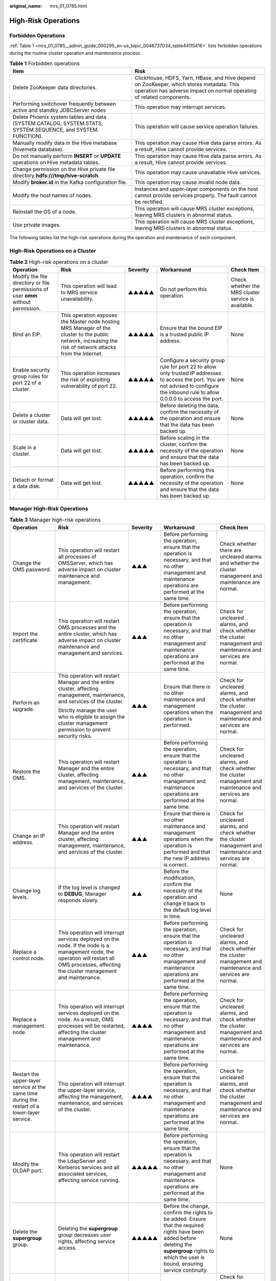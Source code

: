 :original_name: mrs_01_0785.html

.. _mrs_01_0785:

High-Risk Operations
====================

Forbidden Operations
--------------------

:ref:`Table 1 <mrs_01_0785__admin_guide_000295_en-us_topic_0046737034_table44115416>` lists forbidden operations during the routine cluster operation and maintenance process.

.. _mrs_01_0785__admin_guide_000295_en-us_topic_0046737034_table44115416:

.. table:: **Table 1** Forbidden operations

   +--------------------------------------------------------------------------------------------------------------+------------------------------------------------------------------------------------------------------------------------------------------------------------------+
   | Item                                                                                                         | Risk                                                                                                                                                             |
   +==============================================================================================================+==================================================================================================================================================================+
   | Delete ZooKeeper data directories.                                                                           | ClickHouse, HDFS, Yarn, HBase, and Hive depend on ZooKeeper, which stores metadata. This operation has adverse impact on normal operating of related components. |
   +--------------------------------------------------------------------------------------------------------------+------------------------------------------------------------------------------------------------------------------------------------------------------------------+
   | Performing switchover frequently between active and standby JDBCServer nodes                                 | This operation may interrupt services.                                                                                                                           |
   +--------------------------------------------------------------------------------------------------------------+------------------------------------------------------------------------------------------------------------------------------------------------------------------+
   | Delete Phoenix system tables and data (SYSTEM.CATALOG, SYSTEM.STATS, SYSTEM.SEQUENCE, and SYSTEM. FUNCTION). | This operation will cause service operation failures.                                                                                                            |
   +--------------------------------------------------------------------------------------------------------------+------------------------------------------------------------------------------------------------------------------------------------------------------------------+
   | Manually modify data in the Hive metabase (hivemeta database).                                               | This operation may cause Hive data parse errors. As a result, Hive cannot provide services.                                                                      |
   +--------------------------------------------------------------------------------------------------------------+------------------------------------------------------------------------------------------------------------------------------------------------------------------+
   | Do not manually perform **INSERT** or **UPDATE** operations on Hive metadata tables.                         | This operation may cause Hive data parse errors. As a result, Hive cannot provide services.                                                                      |
   +--------------------------------------------------------------------------------------------------------------+------------------------------------------------------------------------------------------------------------------------------------------------------------------+
   | Change permission on the Hive private file directory **hdfs:///tmp/hive-scratch**.                           | This operation may cause unavailable Hive services.                                                                                                              |
   +--------------------------------------------------------------------------------------------------------------+------------------------------------------------------------------------------------------------------------------------------------------------------------------+
   | Modify **broker.id** in the Kafka configuration file.                                                        | This operation may cause invalid node data.                                                                                                                      |
   +--------------------------------------------------------------------------------------------------------------+------------------------------------------------------------------------------------------------------------------------------------------------------------------+
   | Modify the host names of nodes.                                                                              | Instances and upper-layer components on the host cannot provide services properly. The fault cannot be rectified.                                                |
   +--------------------------------------------------------------------------------------------------------------+------------------------------------------------------------------------------------------------------------------------------------------------------------------+
   | Reinstall the OS of a node.                                                                                  | This operation will cause MRS cluster exceptions, leaving MRS clusters in abnormal status.                                                                       |
   +--------------------------------------------------------------------------------------------------------------+------------------------------------------------------------------------------------------------------------------------------------------------------------------+
   | Use private images.                                                                                          | This operation will cause MRS cluster exceptions, leaving MRS clusters in abnormal status.                                                                       |
   +--------------------------------------------------------------------------------------------------------------+------------------------------------------------------------------------------------------------------------------------------------------------------------------+

The following tables list the high-risk operations during the operation and maintenance of each component.

High-Risk Operations on a Cluster
---------------------------------

.. table:: **Table 2** High-risk operations on a cluster

   +-----------------------------------------------------------------------------------+------------------------------------------------------------------------------------------------------------------------------------------------------------+----------+-------------------------------------------------------------------------------------------------------------------------------------------------------------------------------------------+-----------------------------------------------------+
   | Operation                                                                         | Risk                                                                                                                                                       | Severity | Workaround                                                                                                                                                                                | Check Item                                          |
   +===================================================================================+============================================================================================================================================================+==========+===========================================================================================================================================================================================+=====================================================+
   | Modify the file directory or file permissions of user **omm** without permission. | This operation will lead to MRS service unavailability.                                                                                                    | ▲▲▲▲▲    | Do not perform this operation.                                                                                                                                                            | Check whether the MRS cluster service is available. |
   +-----------------------------------------------------------------------------------+------------------------------------------------------------------------------------------------------------------------------------------------------------+----------+-------------------------------------------------------------------------------------------------------------------------------------------------------------------------------------------+-----------------------------------------------------+
   | Bind an EIP.                                                                      | This operation exposes the Master node hosting MRS Manager of the cluster to the public network, increasing the risk of network attacks from the Internet. | ▲▲▲▲▲    | Ensure that the bound EIP is a trusted public IP address.                                                                                                                                 | None                                                |
   +-----------------------------------------------------------------------------------+------------------------------------------------------------------------------------------------------------------------------------------------------------+----------+-------------------------------------------------------------------------------------------------------------------------------------------------------------------------------------------+-----------------------------------------------------+
   | Enable security group rules for port 22 of a cluster.                             | This operation increases the risk of exploiting vulnerability of port 22.                                                                                  | ▲▲▲▲▲    | Configure a security group rule for port 22 to allow only trusted IP addresses to access the port. You are not advised to configure the inbound rule to allow 0.0.0.0 to access the port. | None                                                |
   +-----------------------------------------------------------------------------------+------------------------------------------------------------------------------------------------------------------------------------------------------------+----------+-------------------------------------------------------------------------------------------------------------------------------------------------------------------------------------------+-----------------------------------------------------+
   | Delete a cluster or cluster data.                                                 | Data will get lost.                                                                                                                                        | ▲▲▲▲▲    | Before deleting the data, confirm the necessity of the operation and ensure that the data has been backed up.                                                                             | None                                                |
   +-----------------------------------------------------------------------------------+------------------------------------------------------------------------------------------------------------------------------------------------------------+----------+-------------------------------------------------------------------------------------------------------------------------------------------------------------------------------------------+-----------------------------------------------------+
   | Scale in a cluster.                                                               | Data will get lost.                                                                                                                                        | ▲▲▲▲▲    | Before scaling in the cluster, confirm the necessity of the operation and ensure that the data has been backed up.                                                                        | None                                                |
   +-----------------------------------------------------------------------------------+------------------------------------------------------------------------------------------------------------------------------------------------------------+----------+-------------------------------------------------------------------------------------------------------------------------------------------------------------------------------------------+-----------------------------------------------------+
   | Detach or format a data disk.                                                     | Data will get lost.                                                                                                                                        | ▲▲▲▲▲    | Before performing this operation, confirm the necessity of the operation and ensure that the data has been backed up.                                                                     | None                                                |
   +-----------------------------------------------------------------------------------+------------------------------------------------------------------------------------------------------------------------------------------------------------+----------+-------------------------------------------------------------------------------------------------------------------------------------------------------------------------------------------+-----------------------------------------------------+

Manager High-Risk Operations
----------------------------

.. table:: **Table 3** Manager high-risk operations

   +-----------------------------------------------------------------------------------------------+---------------------------------------------------------------------------------------------------------------------------------------------------------------------------------------------------------------------------------------------------------------------------------------------------+-------------+-------------------------------------------------------------------------------------------------------------------------------------------------------------------------------------------------------+---------------------------------------------------------------------------------------------------------------+
   | Operation                                                                                     | Risk                                                                                                                                                                                                                                                                                              | Severity    | Workaround                                                                                                                                                                                            | Check Item                                                                                                    |
   +===============================================================================================+===================================================================================================================================================================================================================================================================================================+=============+=======================================================================================================================================================================================================+===============================================================================================================+
   | Change the OMS password.                                                                      | This operation will restart all processes of OMSServer, which has adverse impact on cluster maintenance and management.                                                                                                                                                                           | ▲▲▲         | Before performing the operation, ensure that the operation is necessary, and that no other management and maintenance operations are performed at the same time.                                      | Check whether there are uncleared alarms and whether the cluster management and maintenance are normal.       |
   +-----------------------------------------------------------------------------------------------+---------------------------------------------------------------------------------------------------------------------------------------------------------------------------------------------------------------------------------------------------------------------------------------------------+-------------+-------------------------------------------------------------------------------------------------------------------------------------------------------------------------------------------------------+---------------------------------------------------------------------------------------------------------------+
   | Import the certificate.                                                                       | This operation will restart OMS processes and the entire cluster, which has adverse impact on cluster maintenance and management and services.                                                                                                                                                    | ▲▲▲         | Before performing the operation, ensure that the operation is necessary, and that no other management and maintenance operations are performed at the same time.                                      | Check for uncleared alarms, and check whether the cluster management and maintenance and services are normal. |
   +-----------------------------------------------------------------------------------------------+---------------------------------------------------------------------------------------------------------------------------------------------------------------------------------------------------------------------------------------------------------------------------------------------------+-------------+-------------------------------------------------------------------------------------------------------------------------------------------------------------------------------------------------------+---------------------------------------------------------------------------------------------------------------+
   | Perform an upgrade.                                                                           | This operation will restart Manager and the entire cluster, affecting management, maintenance, and services of the cluster.                                                                                                                                                                       | ▲▲▲         | Ensure that there is no other maintenance and management operations when the operation is performed.                                                                                                  | Check for uncleared alarms, and check whether the cluster management and maintenance and services are normal. |
   |                                                                                               |                                                                                                                                                                                                                                                                                                   |             |                                                                                                                                                                                                       |                                                                                                               |
   |                                                                                               | Strictly manage the user who is eligible to assign the cluster management permission to prevent security risks.                                                                                                                                                                                   |             |                                                                                                                                                                                                       |                                                                                                               |
   +-----------------------------------------------------------------------------------------------+---------------------------------------------------------------------------------------------------------------------------------------------------------------------------------------------------------------------------------------------------------------------------------------------------+-------------+-------------------------------------------------------------------------------------------------------------------------------------------------------------------------------------------------------+---------------------------------------------------------------------------------------------------------------+
   | Restore the OMS.                                                                              | This operation will restart Manager and the entire cluster, affecting management, maintenance, and services of the cluster.                                                                                                                                                                       | ▲▲▲         | Before performing the operation, ensure that the operation is necessary, and that no other management and maintenance operations are performed at the same time.                                      | Check for uncleared alarms, and check whether the cluster management and maintenance and services are normal. |
   +-----------------------------------------------------------------------------------------------+---------------------------------------------------------------------------------------------------------------------------------------------------------------------------------------------------------------------------------------------------------------------------------------------------+-------------+-------------------------------------------------------------------------------------------------------------------------------------------------------------------------------------------------------+---------------------------------------------------------------------------------------------------------------+
   | Change an IP address.                                                                         | This operation will restart Manager and the entire cluster, affecting management, maintenance, and services of the cluster.                                                                                                                                                                       | ▲▲▲         | Ensure that there is no other maintenance and management operations when the operation is performed and that the new IP address is correct.                                                           | Check for uncleared alarms, and check whether the cluster management and maintenance and services are normal. |
   +-----------------------------------------------------------------------------------------------+---------------------------------------------------------------------------------------------------------------------------------------------------------------------------------------------------------------------------------------------------------------------------------------------------+-------------+-------------------------------------------------------------------------------------------------------------------------------------------------------------------------------------------------------+---------------------------------------------------------------------------------------------------------------+
   | Change log levels.                                                                            | If the log level is changed to **DEBUG**, Manager responds slowly.                                                                                                                                                                                                                                | ▲▲          | Before the modification, confirm the necessity of the operation and change it back to the default log level in time.                                                                                  | None                                                                                                          |
   +-----------------------------------------------------------------------------------------------+---------------------------------------------------------------------------------------------------------------------------------------------------------------------------------------------------------------------------------------------------------------------------------------------------+-------------+-------------------------------------------------------------------------------------------------------------------------------------------------------------------------------------------------------+---------------------------------------------------------------------------------------------------------------+
   | Replace a control node.                                                                       | This operation will interrupt services deployed on the node. If the node is a management node, the operation will restart all OMS processes, affecting the cluster management and maintenance.                                                                                                    | ▲▲▲         | Before performing the operation, ensure that the operation is necessary, and that no other management and maintenance operations are performed at the same time.                                      | Check for uncleared alarms, and check whether the cluster management and maintenance and services are normal. |
   +-----------------------------------------------------------------------------------------------+---------------------------------------------------------------------------------------------------------------------------------------------------------------------------------------------------------------------------------------------------------------------------------------------------+-------------+-------------------------------------------------------------------------------------------------------------------------------------------------------------------------------------------------------+---------------------------------------------------------------------------------------------------------------+
   | Replace a management node.                                                                    | This operation will interrupt services deployed on the node. As a result, OMS processes will be restarted, affecting the cluster management and maintenance.                                                                                                                                      | ▲▲▲▲        | Before performing the operation, ensure that the operation is necessary, and that no other management and maintenance operations are performed at the same time.                                      | Check for uncleared alarms, and check whether the cluster management and maintenance and services are normal. |
   +-----------------------------------------------------------------------------------------------+---------------------------------------------------------------------------------------------------------------------------------------------------------------------------------------------------------------------------------------------------------------------------------------------------+-------------+-------------------------------------------------------------------------------------------------------------------------------------------------------------------------------------------------------+---------------------------------------------------------------------------------------------------------------+
   | Restart the upper-layer service at the same time during the restart of a lower-layer service. | This operation will interrupt the upper-layer service, affecting the management, maintenance, and services of the cluster.                                                                                                                                                                        | ▲▲▲▲        | Before performing the operation, ensure that the operation is necessary, and that no other management and maintenance operations are performed at the same time.                                      | Check for uncleared alarms, and check whether the cluster management and maintenance and services are normal. |
   +-----------------------------------------------------------------------------------------------+---------------------------------------------------------------------------------------------------------------------------------------------------------------------------------------------------------------------------------------------------------------------------------------------------+-------------+-------------------------------------------------------------------------------------------------------------------------------------------------------------------------------------------------------+---------------------------------------------------------------------------------------------------------------+
   | Modify the OLDAP port.                                                                        | This operation will restart the LdapServer and Kerberos services and all associated services, affecting service running.                                                                                                                                                                          | ▲▲▲▲▲       | Before performing the operation, ensure that the operation is necessary, and that no other management and maintenance operations are performed at the same time.                                      | None                                                                                                          |
   +-----------------------------------------------------------------------------------------------+---------------------------------------------------------------------------------------------------------------------------------------------------------------------------------------------------------------------------------------------------------------------------------------------------+-------------+-------------------------------------------------------------------------------------------------------------------------------------------------------------------------------------------------------+---------------------------------------------------------------------------------------------------------------+
   | Delete the **supergroup** group.                                                              | Deleting the **supergroup** group decreases user rights, affecting service access.                                                                                                                                                                                                                | ▲▲▲▲▲       | Before the change, confirm the rights to be added. Ensure that the required rights have been added before deleting the **supergroup** rights to which the user is bound, ensuring service continuity. | None                                                                                                          |
   +-----------------------------------------------------------------------------------------------+---------------------------------------------------------------------------------------------------------------------------------------------------------------------------------------------------------------------------------------------------------------------------------------------------+-------------+-------------------------------------------------------------------------------------------------------------------------------------------------------------------------------------------------------+---------------------------------------------------------------------------------------------------------------+
   | Restart a service.                                                                            | Services will be interrupted during the restart. If you select and restart the upper-layer service, the upper-layer services that depend on the service will be interrupted.                                                                                                                      | ▲▲▲         | Confirm the necessity of restarting the system before the operation.                                                                                                                                  | Check for uncleared alarms, and check whether the cluster management and maintenance and services are normal. |
   +-----------------------------------------------------------------------------------------------+---------------------------------------------------------------------------------------------------------------------------------------------------------------------------------------------------------------------------------------------------------------------------------------------------+-------------+-------------------------------------------------------------------------------------------------------------------------------------------------------------------------------------------------------+---------------------------------------------------------------------------------------------------------------+
   | Change the default SSH port No.                                                               | After the default port (22) is changed, functions such as cluster creation, service/instance adding, host adding, and host reinstallation cannot be used, and results of cluster health check items for node mutual trust, **omm**/**ommdba** user password expiration, and others are incorrect. | ▲▲▲         | Before performing this operation, restore the SSH port to the default value.                                                                                                                          | None                                                                                                          |
   +-----------------------------------------------------------------------------------------------+---------------------------------------------------------------------------------------------------------------------------------------------------------------------------------------------------------------------------------------------------------------------------------------------------+-------------+-------------------------------------------------------------------------------------------------------------------------------------------------------------------------------------------------------+---------------------------------------------------------------------------------------------------------------+

ClickHouse High-Risk Operations
-------------------------------

.. table:: **Table 4** ClickHouse high-risk operations

   +-----------------------------------------------------------+----------------------------------------------------------------------------------------------------------------------------------------------------------------------------------------------------------------------------------------------------------------------------------------------------------------------------------------------------------------------------------------------------------------------------------------------+----------+---------------------------------------------------------------------------------------------------------------------------------------------------------+----------------------------------------------------------------------------------------------------------------------------------------------------+
   | Operation                                                 | Risk                                                                                                                                                                                                                                                                                                                                                                                                                                         | Severity | Workaround                                                                                                                                              | Check Item                                                                                                                                         |
   +===========================================================+==============================================================================================================================================================================================================================================================================================================================================================================================================================================+==========+=========================================================================================================================================================+====================================================================================================================================================+
   | Delete data directories.                                  | This operation may cause service information loss.                                                                                                                                                                                                                                                                                                                                                                                           | ▲▲▲      | Do not delete data directories manually.                                                                                                                | Check whether data directories are normal.                                                                                                         |
   +-----------------------------------------------------------+----------------------------------------------------------------------------------------------------------------------------------------------------------------------------------------------------------------------------------------------------------------------------------------------------------------------------------------------------------------------------------------------------------------------------------------------+----------+---------------------------------------------------------------------------------------------------------------------------------------------------------+----------------------------------------------------------------------------------------------------------------------------------------------------+
   | Remove ClickHouseServer instances.                        | The ClickHouseServer instance nodes in the same shard must be removed in at the same time. Otherwise, the topology information of the logical cluster is incorrect. Before performing this operation, check the database and data table information of each node in the logical cluster and perform scale-in pre-analysis to ensure that data is successfully migrated during the scale-in process to prevent data loss                      | ▲▲▲▲▲    | Before scale-in, collect information in advance to learn the status of the ClickHouse logical cluster and instance nodes.                               | Check the ClickHouse logical cluster topology information, database and data table information in each ClickHouseServer instance, and data volume. |
   +-----------------------------------------------------------+----------------------------------------------------------------------------------------------------------------------------------------------------------------------------------------------------------------------------------------------------------------------------------------------------------------------------------------------------------------------------------------------------------------------------------------------+----------+---------------------------------------------------------------------------------------------------------------------------------------------------------+----------------------------------------------------------------------------------------------------------------------------------------------------+
   | Add ClickHouseServer instances.                           | When performing this operation, you must check whether a database or data table with the same name as that on the old node needs to be created on the new node. Otherwise, subsequent data migration, data balancing, scale-in, and decommissioning will fail.                                                                                                                                                                               | ▲▲▲▲▲    | Before scale-out, confirm the function and purpose of new ClickHouseServer instances and determine whether to create related databases and data tables. | Check the ClickHouse logical cluster topology information, database and data table information in each ClickHouseServer instance, and data volume. |
   +-----------------------------------------------------------+----------------------------------------------------------------------------------------------------------------------------------------------------------------------------------------------------------------------------------------------------------------------------------------------------------------------------------------------------------------------------------------------------------------------------------------------+----------+---------------------------------------------------------------------------------------------------------------------------------------------------------+----------------------------------------------------------------------------------------------------------------------------------------------------+
   | Decommission ClickHouseServer instances.                  | The ClickHouseServer instance nodes in the same shard must be decommissioned in at the same time. Otherwise, the topology information of the logical cluster is incorrect. Before performing this operation, check the database and data table information of each node in the logical cluster and perform decommissioning pre-analysis to ensure that data is successfully migrated during the decommissioning process to prevent data loss | ▲▲▲▲▲    | Before decommissioning, collect information in advance to learn the status of the ClickHouse logical cluster and instance nodes.                        | Check the ClickHouse logical cluster topology information, database and data table information in each ClickHouseServer instance, and data volume. |
   +-----------------------------------------------------------+----------------------------------------------------------------------------------------------------------------------------------------------------------------------------------------------------------------------------------------------------------------------------------------------------------------------------------------------------------------------------------------------------------------------------------------------+----------+---------------------------------------------------------------------------------------------------------------------------------------------------------+----------------------------------------------------------------------------------------------------------------------------------------------------+
   | Recommission ClickHouseServer instances.                  | When performing this operation, you must select all nodes in the original shard. Otherwise, the topology information of the logical cluster is incorrect.                                                                                                                                                                                                                                                                                    | ▲▲▲▲▲    | Before recommissioning, you need to confirm the home information about the shards of the node to be recommissioned.                                     | Check the ClickHouse logical cluster topology information.                                                                                         |
   +-----------------------------------------------------------+----------------------------------------------------------------------------------------------------------------------------------------------------------------------------------------------------------------------------------------------------------------------------------------------------------------------------------------------------------------------------------------------------------------------------------------------+----------+---------------------------------------------------------------------------------------------------------------------------------------------------------+----------------------------------------------------------------------------------------------------------------------------------------------------+
   | Modify data directory content (file and folder creation). | This operation may cause the ClickHouse instance of the node faults.                                                                                                                                                                                                                                                                                                                                                                         | ▲▲▲      | Do not create or modify files or folders in the data directories manually.                                                                              | Check whether data directories are normal.                                                                                                         |
   +-----------------------------------------------------------+----------------------------------------------------------------------------------------------------------------------------------------------------------------------------------------------------------------------------------------------------------------------------------------------------------------------------------------------------------------------------------------------------------------------------------------------+----------+---------------------------------------------------------------------------------------------------------------------------------------------------------+----------------------------------------------------------------------------------------------------------------------------------------------------+
   | Start or stop basic components independently.             | This operation has adverse impact on the basic functions of some services. As a result, service failures occur.                                                                                                                                                                                                                                                                                                                              | ▲▲▲      | Do not start or stop ZooKeeper, Kerberos, and LDAP basic components independently. Select related services when performing this operation.              | Check whether the service status is normal.                                                                                                        |
   +-----------------------------------------------------------+----------------------------------------------------------------------------------------------------------------------------------------------------------------------------------------------------------------------------------------------------------------------------------------------------------------------------------------------------------------------------------------------------------------------------------------------+----------+---------------------------------------------------------------------------------------------------------------------------------------------------------+----------------------------------------------------------------------------------------------------------------------------------------------------+
   | Restart or stop services.                                 | This operation may interrupt services.                                                                                                                                                                                                                                                                                                                                                                                                       | ▲▲       | Restart or stop services when necessary.                                                                                                                | Check whether the service is running properly.                                                                                                     |
   +-----------------------------------------------------------+----------------------------------------------------------------------------------------------------------------------------------------------------------------------------------------------------------------------------------------------------------------------------------------------------------------------------------------------------------------------------------------------------------------------------------------------+----------+---------------------------------------------------------------------------------------------------------------------------------------------------------+----------------------------------------------------------------------------------------------------------------------------------------------------+

DBService High-Risk Operations
------------------------------

.. table:: **Table 5** DBService high-risk operations

   +----------------------------------------------+------------------------------------------------------------------------------------------------------------------------------------------------+-------------+------------------------------------------------------------------------------------------------------------------------------------------------------------------+---------------------------------------------------------------------------------------------------------+
   | Operation                                    | Risk                                                                                                                                           | Severity    | Workaround                                                                                                                                                       | Check Item                                                                                              |
   +==============================================+================================================================================================================================================+=============+==================================================================================================================================================================+=========================================================================================================+
   | Change the DBService password.               | The services need to be restarted for the password change to take effect. The services are unavailable during the restart.                     | ▲▲▲▲        | Before performing the operation, ensure that the operation is necessary, and that no other management and maintenance operations are performed at the same time. | Check whether there are uncleared alarms and whether the cluster management and maintenance are normal. |
   +----------------------------------------------+------------------------------------------------------------------------------------------------------------------------------------------------+-------------+------------------------------------------------------------------------------------------------------------------------------------------------------------------+---------------------------------------------------------------------------------------------------------+
   | Restore DBService data.                      | After the data is restored, the data generated after the data backup and before the data restoration is lost.                                  | ▲▲▲▲        | Before performing the operation, ensure that the operation is necessary, and that no other management and maintenance operations are performed at the same time. | Check whether there are uncleared alarms and whether the cluster management and maintenance are normal. |
   |                                              |                                                                                                                                                |             |                                                                                                                                                                  |                                                                                                         |
   |                                              | After the data is restored, the configuration of the components that depend on DBService may expire and these components need to be restarted. |             |                                                                                                                                                                  |                                                                                                         |
   +----------------------------------------------+------------------------------------------------------------------------------------------------------------------------------------------------+-------------+------------------------------------------------------------------------------------------------------------------------------------------------------------------+---------------------------------------------------------------------------------------------------------+
   | Perform active/standby DBService switchover. | During the DBServer switchover, DBService is unavailable.                                                                                      | ▲▲          | Before performing the operation, ensure that the operation is necessary, and that no other management and maintenance operations are performed at the same time. | None                                                                                                    |
   +----------------------------------------------+------------------------------------------------------------------------------------------------------------------------------------------------+-------------+------------------------------------------------------------------------------------------------------------------------------------------------------------------+---------------------------------------------------------------------------------------------------------+
   | Change the DBService floating IP address.    | The DBService needs to be restarted for the change to take effect. The DBService is unavailable during the restart.                            | ▲▲▲▲        | Strictly follow the prompt information when modifying related configuration items. Ensure that new values are valid.                                             | Check whether services can be started properly.                                                         |
   |                                              |                                                                                                                                                |             |                                                                                                                                                                  |                                                                                                         |
   |                                              | If the floating IP address has been used, the configuration will fail, and the DBService will fail to be started.                              |             |                                                                                                                                                                  |                                                                                                         |
   +----------------------------------------------+------------------------------------------------------------------------------------------------------------------------------------------------+-------------+------------------------------------------------------------------------------------------------------------------------------------------------------------------+---------------------------------------------------------------------------------------------------------+

Flink High-Risk Operations
--------------------------

.. table:: **Table 6** Flink high-risk operations

   +--------------------------+----------------------------------------------------------------------------------+----------+----------------------------------------------------------------------------------------------------------------------+------------------------------------------------------+
   | Operation                | Risk                                                                             | Severity | Workaround                                                                                                           | Check Item                                           |
   +==========================+==================================================================================+==========+======================================================================================================================+======================================================+
   | Change log levels.       | If the log level is modified to DEBUG, the task running performance is affected. | ▲▲       | Before the modification, confirm the necessity of the operation and change it back to the default log level in time. | None                                                 |
   +--------------------------+----------------------------------------------------------------------------------+----------+----------------------------------------------------------------------------------------------------------------------+------------------------------------------------------+
   | Modify file permissions. | Tasks may fail.                                                                  | ▲▲▲      | Confirm the necessity of the operation before the modification.                                                      | Check whether related service operations are normal. |
   +--------------------------+----------------------------------------------------------------------------------+----------+----------------------------------------------------------------------------------------------------------------------+------------------------------------------------------+

Flume High-Risk Operations
--------------------------

.. table:: **Table 7** Flume high-risk operations

   +----------------------------------------------------------------------+-----------------------------------------------------------------------------------------+-------------+-------------------------------------------------------------------------------------------------------------------------------------------------------+-------------------------------------------------------------------------------------------+
   | Operation                                                            | Risk                                                                                    | Severity    | Workaround                                                                                                                                            | Check Item                                                                                |
   +======================================================================+=========================================================================================+=============+=======================================================================================================================================================+===========================================================================================+
   | Modify the Flume instance start parameter **GC_OPTS**.               | Services cannot start properly.                                                         | ▲▲          | Strictly follow the prompt information when modifying related configuration items. Ensure that new values are valid.                                  | Check whether services can be started properly.                                           |
   +----------------------------------------------------------------------+-----------------------------------------------------------------------------------------+-------------+-------------------------------------------------------------------------------------------------------------------------------------------------------+-------------------------------------------------------------------------------------------+
   | Change the default value of **dfs.replication** from **3** to **1**. | This operation will have the following impacts:                                         | ▲▲▲▲        | When modifying related configuration items, check the parameter description carefully. Ensure that there are more than two replicas for data storage. | Check whether the default replica number is not 1 and whether the HDFS service is normal. |
   |                                                                      |                                                                                         |             |                                                                                                                                                       |                                                                                           |
   |                                                                      | #. The storage reliability deteriorates. If the disk becomes faulty, data will be lost. |             |                                                                                                                                                       |                                                                                           |
   |                                                                      | #. NameNode fails to be restarted, and the HDFS service is unavailable.                 |             |                                                                                                                                                       |                                                                                           |
   +----------------------------------------------------------------------+-----------------------------------------------------------------------------------------+-------------+-------------------------------------------------------------------------------------------------------------------------------------------------------+-------------------------------------------------------------------------------------------+

HBase High-Risk Operations
--------------------------

.. table:: **Table 8** HBase high-risk operations

   +-------------------------------------------------------------------------------------------------------------------------+--------------------------------------------------------+-------------+---------------------------------------------------------------------------------------------------------------------------------------------------------------------+-------------------------------------------------------+
   | Operation                                                                                                               | Risk                                                   | Severity    | Workaround                                                                                                                                                          | Check Item                                            |
   +=========================================================================================================================+========================================================+=============+=====================================================================================================================================================================+=======================================================+
   | Modify encryption configuration.                                                                                        | Services cannot start properly.                        | ▲▲▲▲        | Strictly follow the prompt information when modifying related configuration items, which are associated. Ensure that new values are valid.                          | Check whether services can be started properly.       |
   |                                                                                                                         |                                                        |             |                                                                                                                                                                     |                                                       |
   | -  hbase.regionserver.wal.encryption                                                                                    |                                                        |             |                                                                                                                                                                     |                                                       |
   | -  hbase.crypto.keyprovider.parameters.uri                                                                              |                                                        |             |                                                                                                                                                                     |                                                       |
   | -  hbase.crypto.keyprovider.parameters.encryptedtext                                                                    |                                                        |             |                                                                                                                                                                     |                                                       |
   +-------------------------------------------------------------------------------------------------------------------------+--------------------------------------------------------+-------------+---------------------------------------------------------------------------------------------------------------------------------------------------------------------+-------------------------------------------------------+
   | Change the value of **hbase.regionserver.wal.encryption** to **false** or switch encryption algorithm from AES to SMS4. | This operation may cause start failures and data loss. | ▲▲▲▲        | When HFile and WAL are encrypted using an encryption algorithm and a table is created, do not close or switch the encryption algorithm randomly.                    | None                                                  |
   |                                                                                                                         |                                                        |             |                                                                                                                                                                     |                                                       |
   |                                                                                                                         |                                                        |             | If an encryption table (ENCRYPTION=>AES/SMS4) is not created, you can only switch the encryption algorithm.                                                         |                                                       |
   +-------------------------------------------------------------------------------------------------------------------------+--------------------------------------------------------+-------------+---------------------------------------------------------------------------------------------------------------------------------------------------------------------+-------------------------------------------------------+
   | Modify HBase instance start parameter **GC_OPTS** and **HBASE_HEAPSIZE**.                                               | Services cannot start properly.                        | ▲▲          | Strictly follow the prompt information when modifying related configuration items. Ensure that new values are valid. GC_OPTS does not conflict with HBASE_HEAPSIZE. | Check whether services can be started properly.       |
   +-------------------------------------------------------------------------------------------------------------------------+--------------------------------------------------------+-------------+---------------------------------------------------------------------------------------------------------------------------------------------------------------------+-------------------------------------------------------+
   | Use **OfflineMetaRepair** tool                                                                                          | Services cannot start properly.                        | ▲▲▲▲        | This tool can be used only when HBase is offline and cannot be used in data migration scenarios.                                                                    | Check whether HBase services can be started properly. |
   +-------------------------------------------------------------------------------------------------------------------------+--------------------------------------------------------+-------------+---------------------------------------------------------------------------------------------------------------------------------------------------------------------+-------------------------------------------------------+

HDFS High-Risk Operations
-------------------------

.. table:: **Table 9** HDFS high-risk operations

   +-----------------------------------------------------------------------------------------------------------------------------------+-----------------------------------------------------------------------------------------------------------------------------------------------------+-------------+----------------------------------------------------------------------------------------------------------------------------------------------------------------------+-------------------------------------------------------------------------------------------------------------------------------------------------+
   | Operation                                                                                                                         | Risk                                                                                                                                                | Severity    | Workaround                                                                                                                                                           | Check Item                                                                                                                                      |
   +===================================================================================================================================+=====================================================================================================================================================+=============+======================================================================================================================================================================+=================================================================================================================================================+
   | Change HDFS NameNode data storage directory **dfs.namenode.name.dir** and data configuration directory **dfs.datanode.data.dir**. | Services cannot start properly.                                                                                                                     | ▲▲▲▲▲       | Strictly follow the prompt information when modifying related configuration items. Ensure that new values are valid.                                                 | Check whether services can be started properly.                                                                                                 |
   +-----------------------------------------------------------------------------------------------------------------------------------+-----------------------------------------------------------------------------------------------------------------------------------------------------+-------------+----------------------------------------------------------------------------------------------------------------------------------------------------------------------+-------------------------------------------------------------------------------------------------------------------------------------------------+
   | Use the **-delete** parameter when you run the **hadoop distcp** command.                                                         | During DistCP copying, files that do not exist in the source cluster but exist in the destination cluster are deleted from the destination cluster. | ▲▲          | When using DistCP, determine whether to retain the redundant files in the destination cluster. Exercise caution when using the **-delete** parameter.                | After DistCP copying is complete, check whether the data in the destination cluster is retained or deleted according to the parameter settings. |
   +-----------------------------------------------------------------------------------------------------------------------------------+-----------------------------------------------------------------------------------------------------------------------------------------------------+-------------+----------------------------------------------------------------------------------------------------------------------------------------------------------------------+-------------------------------------------------------------------------------------------------------------------------------------------------+
   | Modify the HDFS instance start parameter **GC_OPTS**, **HADOOP_HEAPSIZE**, and **GC_PROFILE**.                                    | Services cannot start properly.                                                                                                                     | ▲▲          | Strictly follow the prompt information when modifying related configuration items. Ensure that new values are valid. GC_OPTS does not conflict with HADOOP_HEAPSIZE. | Check whether services can be started properly.                                                                                                 |
   +-----------------------------------------------------------------------------------------------------------------------------------+-----------------------------------------------------------------------------------------------------------------------------------------------------+-------------+----------------------------------------------------------------------------------------------------------------------------------------------------------------------+-------------------------------------------------------------------------------------------------------------------------------------------------+
   | Change the default value of **dfs.replication** from **3** to **1**.                                                              | This operation will have the following impacts:                                                                                                     | ▲▲▲▲        | When modifying related configuration items, check the parameter description carefully. Ensure that there are more than two replicas for data storage.                | Check whether the default replica number is not 1 and whether the HDFS service is normal.                                                       |
   |                                                                                                                                   |                                                                                                                                                     |             |                                                                                                                                                                      |                                                                                                                                                 |
   |                                                                                                                                   | #. The storage reliability deteriorates. If the disk becomes faulty, data will be lost.                                                             |             |                                                                                                                                                                      |                                                                                                                                                 |
   |                                                                                                                                   | #. NameNode fails to be restarted, and the HDFS service is unavailable.                                                                             |             |                                                                                                                                                                      |                                                                                                                                                 |
   +-----------------------------------------------------------------------------------------------------------------------------------+-----------------------------------------------------------------------------------------------------------------------------------------------------+-------------+----------------------------------------------------------------------------------------------------------------------------------------------------------------------+-------------------------------------------------------------------------------------------------------------------------------------------------+
   | Change the remote procedure call (RPC) channel encryption mode (**hadoop.rpc.protection**) of each module in Hadoop.              | This operation causes service faults and service exceptions.                                                                                        | ▲▲▲▲▲       | Strictly follow the prompt information when modifying related configuration items. Ensure that new values are valid.                                                 | Check whether HDFS and other services that depend on HDFS can properly start and provide services.                                              |
   +-----------------------------------------------------------------------------------------------------------------------------------+-----------------------------------------------------------------------------------------------------------------------------------------------------+-------------+----------------------------------------------------------------------------------------------------------------------------------------------------------------------+-------------------------------------------------------------------------------------------------------------------------------------------------+

Hive High-Risk Operations
-------------------------

.. table:: **Table 10** Hive high-risk operations

   +----------------------------------------------------------------------------------------------------------------------------------------+-------------------------------------------------------------------------------------------------------------------------------------+-------------+--------------------------------------------------------------------------------------------------------------------------------+------------------------------------------------------+
   | Operation                                                                                                                              | Risk                                                                                                                                | Severity    | Workaround                                                                                                                     | Check Item                                           |
   +========================================================================================================================================+=====================================================================================================================================+=============+================================================================================================================================+======================================================+
   | Modify the Hive instance start parameter **GC_OPTS**.                                                                                  | This operation may cause Hive instance start failures.                                                                              | ▲▲          | Strictly follow the prompt information when modifying related configuration items. Ensure that new values are valid.           | Check whether services can be started properly.      |
   +----------------------------------------------------------------------------------------------------------------------------------------+-------------------------------------------------------------------------------------------------------------------------------------+-------------+--------------------------------------------------------------------------------------------------------------------------------+------------------------------------------------------+
   | Delete all MetaStore instances.                                                                                                        | This operation may cause Hive metadata loss. As a result, Hive cannot provide services.                                             | ▲▲▲         | Do not perform this operation unless ensure that Hive table information can be discarded.                                      | Check whether services can be started properly.      |
   +----------------------------------------------------------------------------------------------------------------------------------------+-------------------------------------------------------------------------------------------------------------------------------------+-------------+--------------------------------------------------------------------------------------------------------------------------------+------------------------------------------------------+
   | Delete or modify files corresponding to Hive tables over HDFS interfaces or HBase interfaces.                                          | This operation may cause Hive service data loss or tampering.                                                                       | ▲▲          | Do not perform this operation unless ensure that the data can be discarded or that the operation meets service requirements.   | Check whether Hive data is complete.                 |
   +----------------------------------------------------------------------------------------------------------------------------------------+-------------------------------------------------------------------------------------------------------------------------------------+-------------+--------------------------------------------------------------------------------------------------------------------------------+------------------------------------------------------+
   | Delete or modify files corresponding to Hive tables or directory access permission over HDFS interfaces or HBase interfaces.           | This operation may cause related service scenarios to be unavailable.                                                               | ▲▲▲         | Do not perform this operation.                                                                                                 | Check whether related service operations are normal. |
   +----------------------------------------------------------------------------------------------------------------------------------------+-------------------------------------------------------------------------------------------------------------------------------------+-------------+--------------------------------------------------------------------------------------------------------------------------------+------------------------------------------------------+
   | Delete or modify **hdfs:///apps/templeton/hive-3.1.0.tar.gz** over HDFS interfaces.                                                    | WebHCat fails to perform services due to this operation.                                                                            | ▲▲          | Do not perform this operation.                                                                                                 | Check whether related service operations are normal. |
   +----------------------------------------------------------------------------------------------------------------------------------------+-------------------------------------------------------------------------------------------------------------------------------------+-------------+--------------------------------------------------------------------------------------------------------------------------------+------------------------------------------------------+
   | Export table data to overwrite the data at the local. For example, export the data of **t1** to **/opt/dir**.                          | This operation will delete target directories. Incorrect setting may cause software or OS startup failures.                         | ▲▲▲▲▲       | Ensure that the path where the data is written does not contain any files or do not use the key word overwrite in the command. | Check whether files in the target path are lost.     |
   |                                                                                                                                        |                                                                                                                                     |             |                                                                                                                                |                                                      |
   | **insert overwrite local directory '/opt/dir' select \* from t1;**                                                                     |                                                                                                                                     |             |                                                                                                                                |                                                      |
   +----------------------------------------------------------------------------------------------------------------------------------------+-------------------------------------------------------------------------------------------------------------------------------------+-------------+--------------------------------------------------------------------------------------------------------------------------------+------------------------------------------------------+
   | Direct different databases, tables, or partition files to the same path, for example, default warehouse path **/user/hive/warehouse**. | The creation operation may cause disordered data. After a database, table, or partition is deleted, other object data will be lost. | ▲▲▲▲▲       | Do not perform this operation.                                                                                                 | Check whether files in the target path are lost.     |
   +----------------------------------------------------------------------------------------------------------------------------------------+-------------------------------------------------------------------------------------------------------------------------------------+-------------+--------------------------------------------------------------------------------------------------------------------------------+------------------------------------------------------+

Kafka High-Risk Operations
--------------------------

.. table:: **Table 11** Kafka high-risk operations

   +---------------------------------------------------------------------------------------+-----------------------------------------------------------------------------------------------------------------------------------------------------------------------------------+----------+--------------------------------------------------------------------------------------------------------------------------------------------+------------------------------------------------------------------------------------------------+
   | Operation                                                                             | Risk                                                                                                                                                                              | Severity | Workaround                                                                                                                                 | Check Item                                                                                     |
   +=======================================================================================+===================================================================================================================================================================================+==========+============================================================================================================================================+================================================================================================+
   | Delete Topic                                                                          | This operation may delete existing topics and data.                                                                                                                               | ▲▲▲      | Kerberos authentication is used to ensure that authenticated users have operation permissions. Ensure that topic names are correct.        | Check whether topics are processed properly.                                                   |
   +---------------------------------------------------------------------------------------+-----------------------------------------------------------------------------------------------------------------------------------------------------------------------------------+----------+--------------------------------------------------------------------------------------------------------------------------------------------+------------------------------------------------------------------------------------------------+
   | Delete data directories.                                                              | This operation may cause service information loss.                                                                                                                                | ▲▲▲      | Do not delete data directories manually.                                                                                                   | Check whether data directories are normal.                                                     |
   +---------------------------------------------------------------------------------------+-----------------------------------------------------------------------------------------------------------------------------------------------------------------------------------+----------+--------------------------------------------------------------------------------------------------------------------------------------------+------------------------------------------------------------------------------------------------+
   | Modify data directory content (file and folder creation).                             | This operation may cause the Broker instance of the node faults.                                                                                                                  | ▲▲▲      | Do not create or modify files or folders in the data directories manually.                                                                 | Check whether data directories are normal.                                                     |
   +---------------------------------------------------------------------------------------+-----------------------------------------------------------------------------------------------------------------------------------------------------------------------------------+----------+--------------------------------------------------------------------------------------------------------------------------------------------+------------------------------------------------------------------------------------------------+
   | Modify the disk auto-adaptation function using the **disk.adapter.enable** parameter. | This operation adjusts the topic data retention period when the disk usage reaches the threshold. Historical data that does not fall within the storage retention may be deleted. | ▲▲▲      | If the retention period of some topics cannot be adjusted, add this topic to the value of **disk.adapter.topic.blacklist**.                | Observe the data storage period on the Kafka topic monitoring page.                            |
   +---------------------------------------------------------------------------------------+-----------------------------------------------------------------------------------------------------------------------------------------------------------------------------------+----------+--------------------------------------------------------------------------------------------------------------------------------------------+------------------------------------------------------------------------------------------------+
   | Modify data directory **log.dirs** configuration.                                     | Incorrect operation may cause process faults.                                                                                                                                     | ▲▲▲      | Ensure that the added or modified data directories are empty and that the directory permissions are right.                                 | Check whether data directories are normal.                                                     |
   +---------------------------------------------------------------------------------------+-----------------------------------------------------------------------------------------------------------------------------------------------------------------------------------+----------+--------------------------------------------------------------------------------------------------------------------------------------------+------------------------------------------------------------------------------------------------+
   | Reduce the capacity of the Kafka cluster.                                             | This operation may cause quantity reduction of backups of some data duplicates of topic. As a result, some topics cannot be accessed.                                             | ▲▲       | Perform backup operation and then reduce the capacity of the Kafka cluster.                                                                | Check whether backup nodes where partitions are located are activated to ensure data security. |
   +---------------------------------------------------------------------------------------+-----------------------------------------------------------------------------------------------------------------------------------------------------------------------------------+----------+--------------------------------------------------------------------------------------------------------------------------------------------+------------------------------------------------------------------------------------------------+
   | Start or stop basic components independently.                                         | This operation has adverse impact on the basic functions of some services. As a result, service failures occur.                                                                   | ▲▲▲      | Do not start or stop ZooKeeper, Kerberos, and LDAP basic components independently. Select related services when performing this operation. | Check whether the service status is normal.                                                    |
   +---------------------------------------------------------------------------------------+-----------------------------------------------------------------------------------------------------------------------------------------------------------------------------------+----------+--------------------------------------------------------------------------------------------------------------------------------------------+------------------------------------------------------------------------------------------------+
   | Restart or stop services.                                                             | This operation may interrupt services.                                                                                                                                            | ▲▲       | Restart or stop services when necessary.                                                                                                   | Check whether the service is running properly.                                                 |
   +---------------------------------------------------------------------------------------+-----------------------------------------------------------------------------------------------------------------------------------------------------------------------------------+----------+--------------------------------------------------------------------------------------------------------------------------------------------+------------------------------------------------------------------------------------------------+
   | Modify configuration parameters.                                                      | This operation requires service restart for configuration to take effect.                                                                                                         | ▲▲       | Modify configuration when necessary.                                                                                                       | Check whether the service is running properly.                                                 |
   +---------------------------------------------------------------------------------------+-----------------------------------------------------------------------------------------------------------------------------------------------------------------------------------+----------+--------------------------------------------------------------------------------------------------------------------------------------------+------------------------------------------------------------------------------------------------+
   | Delete or modify metadata.                                                            | Modifying or deleting Kafka metadata on ZooKeeper may cause the Kafka topic or service unavailability.                                                                            | ▲▲▲      | Do not delete or modify Kafka metadata stored on ZooKeeper.                                                                                | Check whether the Kafka topics or Kafka service is available.                                  |
   +---------------------------------------------------------------------------------------+-----------------------------------------------------------------------------------------------------------------------------------------------------------------------------------+----------+--------------------------------------------------------------------------------------------------------------------------------------------+------------------------------------------------------------------------------------------------+
   | Delete metadata backup files.                                                         | After Kafka metadata backup files are modified and used to restore Kafka metadata, Kafka topics or the Kafka service may be unavailable.                                          | ▲▲▲      | Do not delete Kafka metadata backup files.                                                                                                 | Check whether the Kafka topics or Kafka service is available.                                  |
   +---------------------------------------------------------------------------------------+-----------------------------------------------------------------------------------------------------------------------------------------------------------------------------------+----------+--------------------------------------------------------------------------------------------------------------------------------------------+------------------------------------------------------------------------------------------------+

KrbServer High-Risk Operations
------------------------------

.. table:: **Table 12** KrbServer high-risk operations

   +-----------------------------------------------------+------------------------------------------------------------------------------------------------------------------------------------------------------------------------------------------------------------------------------+----------+------------------------------------------------------------------------------------------------------------------------------------------------------------------+---------------------------------------------------------------------------------------------------------------+
   | Operation                                           | Risk                                                                                                                                                                                                                         | Severity | Workaround                                                                                                                                                       | Check Item                                                                                                    |
   +=====================================================+==============================================================================================================================================================================================================================+==========+==================================================================================================================================================================+===============================================================================================================+
   | Modify the **KADMIN_PORT** parameter of KrbServer.  | After this parameter is modified, if the KrbServer service and its associated services are not restarted in a timely manner, the configuration of KrbClient in the cluster is abnormal and the service running is affected.  | ▲▲▲▲▲    | After this parameter is modified, restart the KrbServer service and all its associated services.                                                                 | None                                                                                                          |
   +-----------------------------------------------------+------------------------------------------------------------------------------------------------------------------------------------------------------------------------------------------------------------------------------+----------+------------------------------------------------------------------------------------------------------------------------------------------------------------------+---------------------------------------------------------------------------------------------------------------+
   | Modify the **kdc_ports** parameter of KrbServer.    | After this parameter is modified, if the KrbServer service and its associated services are not restarted in a timely manner, the configuration of KrbClient in the cluster is abnormal and the service running is affected.  | ▲▲▲▲▲    | After this parameter is modified, restart the KrbServer service and all its associated services.                                                                 | None                                                                                                          |
   +-----------------------------------------------------+------------------------------------------------------------------------------------------------------------------------------------------------------------------------------------------------------------------------------+----------+------------------------------------------------------------------------------------------------------------------------------------------------------------------+---------------------------------------------------------------------------------------------------------------+
   | Modify the **KPASSWD_PORT** parameter of KrbServer. | After this parameter is modified, if the KrbServer service and its associated services are not restarted in a timely manner, the configuration of KrbClient in the cluster is abnormal and the service running is affected.  | ▲▲▲▲▲    | After this parameter is modified, restart the KrbServer service and all its associated services.                                                                 | None                                                                                                          |
   +-----------------------------------------------------+------------------------------------------------------------------------------------------------------------------------------------------------------------------------------------------------------------------------------+----------+------------------------------------------------------------------------------------------------------------------------------------------------------------------+---------------------------------------------------------------------------------------------------------------+
   | Modify the domain name of Manager system.           | After the domain name is modified, if the KrbServer service and its associated services are not restarted in a timely manner, the configuration of KrbClient in the cluster is abnormal and the service running is affected. | ▲▲▲▲▲    | After this parameter is modified, restart the KrbServer service and all its associated services.                                                                 | None                                                                                                          |
   +-----------------------------------------------------+------------------------------------------------------------------------------------------------------------------------------------------------------------------------------------------------------------------------------+----------+------------------------------------------------------------------------------------------------------------------------------------------------------------------+---------------------------------------------------------------------------------------------------------------+
   | Configure cross-cluster mutual trust relationships. | This operation will restart the KrbServer service and all associated services, affecting the management and maintenance and services of the cluster.                                                                         | ▲▲▲▲▲    | Before performing the operation, ensure that the operation is necessary, and that no other management and maintenance operations are performed at the same time. | Check for uncleared alarms, and check whether the cluster management and maintenance and services are normal. |
   +-----------------------------------------------------+------------------------------------------------------------------------------------------------------------------------------------------------------------------------------------------------------------------------------+----------+------------------------------------------------------------------------------------------------------------------------------------------------------------------+---------------------------------------------------------------------------------------------------------------+

LdapServer High-Risk Operations
-------------------------------

.. table:: **Table 13** LdapServer high-risk operations

   +----------------------------------------------------------+-------------------------------------------------------------------------------------------------------------------------------------------------------------------------------------------------------------------------------+----------+------------------------------------------------------------------------------------------------------------------------------------------------------------------+---------------------------------------------------------------------------------------------------------------+
   | Operation                                                | Risk                                                                                                                                                                                                                          | Severity | Workaround                                                                                                                                                       | Check Item                                                                                                    |
   +==========================================================+===============================================================================================================================================================================================================================+==========+==================================================================================================================================================================+===============================================================================================================+
   | Modify the **LDAP_SERVER_PORT** parameter of LdapServer. | After this parameter is modified, if the LdapServer service and its associated services are not restarted in a timely manner, the configuration of LdapClient in the cluster is abnormal and the service running is affected. | ▲▲▲▲▲    | After this parameter is modified, restart the LdapServer service and all its associated services.                                                                | None                                                                                                          |
   +----------------------------------------------------------+-------------------------------------------------------------------------------------------------------------------------------------------------------------------------------------------------------------------------------+----------+------------------------------------------------------------------------------------------------------------------------------------------------------------------+---------------------------------------------------------------------------------------------------------------+
   | Restore LdapServer data.                                 | This operation will restart Manager and the entire cluster, affecting management, maintenance, and services of the cluster.                                                                                                   | ▲▲▲▲▲    | Before performing the operation, ensure that the operation is necessary, and that no other management and maintenance operations are performed at the same time. | Check for uncleared alarms, and check whether the cluster management and maintenance and services are normal. |
   +----------------------------------------------------------+-------------------------------------------------------------------------------------------------------------------------------------------------------------------------------------------------------------------------------+----------+------------------------------------------------------------------------------------------------------------------------------------------------------------------+---------------------------------------------------------------------------------------------------------------+
   | Replace the Node where LdapServer is located.            | This operation will interrupt services deployed on the node. If the node is a management node, the operation will restart all OMS processes, affecting the cluster management and maintenance.                                | ▲▲▲      | Before performing the operation, ensure that the operation is necessary, and that no other management and maintenance operations are performed at the same time. | Check for uncleared alarms, and check whether the cluster management and maintenance and services are normal. |
   +----------------------------------------------------------+-------------------------------------------------------------------------------------------------------------------------------------------------------------------------------------------------------------------------------+----------+------------------------------------------------------------------------------------------------------------------------------------------------------------------+---------------------------------------------------------------------------------------------------------------+
   | Change the password of LdapServer.                       | The LdapServer and Kerberos services need to be restarted during the password change, affecting the management, maintenance, and services of the cluster.                                                                     | ▲▲▲▲     | Before performing the operation, ensure that the operation is necessary, and that no other management and maintenance operations are performed at the same time. | None                                                                                                          |
   +----------------------------------------------------------+-------------------------------------------------------------------------------------------------------------------------------------------------------------------------------------------------------------------------------+----------+------------------------------------------------------------------------------------------------------------------------------------------------------------------+---------------------------------------------------------------------------------------------------------------+
   | Restart the node where LdapServer is located.            | Restarting the node without stopping the LdapServer service may cause LdapServer data damage.                                                                                                                                 | ▲▲▲▲▲    | Restore LdapServer using LdapServer backup data                                                                                                                  | None                                                                                                          |
   +----------------------------------------------------------+-------------------------------------------------------------------------------------------------------------------------------------------------------------------------------------------------------------------------------+----------+------------------------------------------------------------------------------------------------------------------------------------------------------------------+---------------------------------------------------------------------------------------------------------------+

Loader High-Risk Operations
---------------------------

.. table:: **Table 14** Loader high-risk operations

   +----------------------------------------------------------------------------+--------------------------------------------------------------+----------+----------------------------------------------------------------------------------------------------------------------+-------------------------------------------------------------------------------------+
   | Operation                                                                  | Risk                                                         | Severity | Workaround                                                                                                           | Check Item                                                                          |
   +============================================================================+==============================================================+==========+======================================================================================================================+=====================================================================================+
   | Change the floating IP address of a Loader instance (**loader.float.ip**). | Services cannot start properly.                              | ▲▲       | Strictly follow the prompt information when modifying related configuration items. Ensure that new values are valid. | Check whether the Loader UI can be connected properly.                              |
   +----------------------------------------------------------------------------+--------------------------------------------------------------+----------+----------------------------------------------------------------------------------------------------------------------+-------------------------------------------------------------------------------------+
   | Modify the Loader instance start parameter **LOADER_GC_OPTS**.             | Services cannot start properly.                              | ▲▲       | Strictly follow the prompt information when modifying related configuration items. Ensure that new values are valid. | Check whether services can be started properly.                                     |
   +----------------------------------------------------------------------------+--------------------------------------------------------------+----------+----------------------------------------------------------------------------------------------------------------------+-------------------------------------------------------------------------------------+
   | Clear table contents when adding data to HBase.                            | This operation will clear original data in the target table. | ▲▲       | Ensure that the contents in the target table can be cleared before the operation.                                    | Check whether the contents in the target table can be cleared before the operation. |
   +----------------------------------------------------------------------------+--------------------------------------------------------------+----------+----------------------------------------------------------------------------------------------------------------------+-------------------------------------------------------------------------------------+

Spark2x High-risk Operations
----------------------------

.. note::

   Spark high-risk operations apply to MRS 3.x earlier versions.

.. table:: **Table 15** Spark2x high-risk operations

   +----------------------------------------------------------------------------------------+----------------------------------------------------------------------+----------+------------------------------------------------------------------------------------------------------------------------------------------+-------------------------------------------------------------------------------+
   | Operation                                                                              | Risk                                                                 | Severity | Workaround                                                                                                                               | Check Item                                                                    |
   +========================================================================================+======================================================================+==========+==========================================================================================================================================+===============================================================================+
   | Modify the configuration item **spark.yarn.queue**.                                    | Services cannot start properly.                                      | ▲▲       | Strictly follow the prompt information when modifying related configuration items. Ensure that new values are valid.                     | Check whether services can be started properly.                               |
   +----------------------------------------------------------------------------------------+----------------------------------------------------------------------+----------+------------------------------------------------------------------------------------------------------------------------------------------+-------------------------------------------------------------------------------+
   | Modify the configuration item **spark.driver.extraJavaOptions**.                       | Services cannot start properly.                                      | ▲▲       | Strictly follow the prompt information when modifying related configuration items. Ensure that new values are valid.                     | Check whether services can be started properly.                               |
   +----------------------------------------------------------------------------------------+----------------------------------------------------------------------+----------+------------------------------------------------------------------------------------------------------------------------------------------+-------------------------------------------------------------------------------+
   | Modify the configuration item **spark.yarn.cluster.driver.extraJavaOptions**.          | Services cannot start properly.                                      | ▲▲       | Strictly follow the prompt information when modifying related configuration items. Ensure that new values are valid.                     | Check whether services can be started properly.                               |
   +----------------------------------------------------------------------------------------+----------------------------------------------------------------------+----------+------------------------------------------------------------------------------------------------------------------------------------------+-------------------------------------------------------------------------------+
   | Modify the configuration item **spark.eventLog.dir**.                                  | Services cannot start properly.                                      | ▲▲       | Strictly follow the prompt information when modifying related configuration items. Ensure that new values are valid.                     | Check whether services can be started properly.                               |
   +----------------------------------------------------------------------------------------+----------------------------------------------------------------------+----------+------------------------------------------------------------------------------------------------------------------------------------------+-------------------------------------------------------------------------------+
   | Modify the configuration item **SPARK_DAEMON_JAVA_OPTS**.                              | Services cannot start properly.                                      | ▲▲       | Strictly follow the prompt information when modifying related configuration items. Ensure that new values are valid.                     | Check whether services can be started properly.                               |
   +----------------------------------------------------------------------------------------+----------------------------------------------------------------------+----------+------------------------------------------------------------------------------------------------------------------------------------------+-------------------------------------------------------------------------------+
   | Delete all JobHistory2x instances.                                                     | The event logs of historical applications are lost.                  | ▲▲       | Reserve at least one JobHistory2x instance.                                                                                              | Check whether historical application information is included in JobHistory2x. |
   +----------------------------------------------------------------------------------------+----------------------------------------------------------------------+----------+------------------------------------------------------------------------------------------------------------------------------------------+-------------------------------------------------------------------------------+
   | Delete or modify the **/user/spark2x/jars/8.1.0.1/spark-archive-2x.zip** file in HDFS. | JDBCServer2x fails to be started and service functions are abnormal. | ▲▲▲      | Delete **/user/spark2x/jars/8.1.0.1/spark-archive-2x.zip**, and wait for 10-15 minutes until the .zip package is automatically restored. | Check whether services can be started properly.                               |
   +----------------------------------------------------------------------------------------+----------------------------------------------------------------------+----------+------------------------------------------------------------------------------------------------------------------------------------------+-------------------------------------------------------------------------------+

Storm High-Risk Operations
--------------------------

.. table:: **Table 16** Storm high-risk operations

   +------------------------------------------------------------------------------------------------+----------------------------------------------------------------------------------------------------------------------------------------------------------------------------+-------------+------------------------------------------------------------------------------------------------------------------------------------------------------------+------------------------------------------------------------------------------------------------+
   | Operation                                                                                      | Risk                                                                                                                                                                       | Severity    | Workaround                                                                                                                                                 | Check Item                                                                                     |
   +================================================================================================+============================================================================================================================================================================+=============+============================================================================================================================================================+================================================================================================+
   | Modify the following plug-in related configuration items:                                      | Services cannot start properly.                                                                                                                                            | ▲▲▲▲        | Strictly follow the prompt information when modifying related configuration items. Ensure that the class names exist and are valid.                        | Check whether services can be started properly.                                                |
   |                                                                                                |                                                                                                                                                                            |             |                                                                                                                                                            |                                                                                                |
   | -  storm.scheduler                                                                             |                                                                                                                                                                            |             |                                                                                                                                                            |                                                                                                |
   | -  nimbus.authorizer                                                                           |                                                                                                                                                                            |             |                                                                                                                                                            |                                                                                                |
   | -  storm.thrift.transport                                                                      |                                                                                                                                                                            |             |                                                                                                                                                            |                                                                                                |
   | -  nimbus.blobstore.class                                                                      |                                                                                                                                                                            |             |                                                                                                                                                            |                                                                                                |
   | -  nimbus.topology.validator                                                                   |                                                                                                                                                                            |             |                                                                                                                                                            |                                                                                                |
   | -  storm.principal.tolocal                                                                     |                                                                                                                                                                            |             |                                                                                                                                                            |                                                                                                |
   +------------------------------------------------------------------------------------------------+----------------------------------------------------------------------------------------------------------------------------------------------------------------------------+-------------+------------------------------------------------------------------------------------------------------------------------------------------------------------+------------------------------------------------------------------------------------------------+
   | Modify the Storm instance **GC_OPTS** startup parameters, including:                           | Services cannot start properly.                                                                                                                                            | ▲▲          | Strictly follow the prompt information when modifying related configuration items. Ensure that new values are valid.                                       | Check whether services can be started properly.                                                |
   |                                                                                                |                                                                                                                                                                            |             |                                                                                                                                                            |                                                                                                |
   | NIMBUS_GC_OPTS                                                                                 |                                                                                                                                                                            |             |                                                                                                                                                            |                                                                                                |
   |                                                                                                |                                                                                                                                                                            |             |                                                                                                                                                            |                                                                                                |
   | SUPERVISOR_GC_OPTS                                                                             |                                                                                                                                                                            |             |                                                                                                                                                            |                                                                                                |
   |                                                                                                |                                                                                                                                                                            |             |                                                                                                                                                            |                                                                                                |
   | UI_GC_OPTS                                                                                     |                                                                                                                                                                            |             |                                                                                                                                                            |                                                                                                |
   |                                                                                                |                                                                                                                                                                            |             |                                                                                                                                                            |                                                                                                |
   | LOGVIEWER_GC_OPTS                                                                              |                                                                                                                                                                            |             |                                                                                                                                                            |                                                                                                |
   +------------------------------------------------------------------------------------------------+----------------------------------------------------------------------------------------------------------------------------------------------------------------------------+-------------+------------------------------------------------------------------------------------------------------------------------------------------------------------+------------------------------------------------------------------------------------------------+
   | Modify the user resource pool configuration parameter **resource.aware.scheduler.user.pools**. | Services cannot run properly.                                                                                                                                              | ▲▲▲         | Strictly follow the prompt information when modifying related configuration items. Ensure that resources allocated to each user are appropriate and valid. | Check whether services can be started and run properly                                         |
   +------------------------------------------------------------------------------------------------+----------------------------------------------------------------------------------------------------------------------------------------------------------------------------+-------------+------------------------------------------------------------------------------------------------------------------------------------------------------------+------------------------------------------------------------------------------------------------+
   | Change data directories.                                                                       | If this operation is not properly performed, services may be abnormal and unavailable.                                                                                     | ▲▲▲▲        | Do not manually change data directories.                                                                                                                   | Check whether data directories are normal.                                                     |
   +------------------------------------------------------------------------------------------------+----------------------------------------------------------------------------------------------------------------------------------------------------------------------------+-------------+------------------------------------------------------------------------------------------------------------------------------------------------------------+------------------------------------------------------------------------------------------------+
   | Restart services or instances.                                                                 | The service will be interrupted for a short period of time, and ongoing operations will be interrupted.                                                                    | ▲▲▲         | Restart services or instances when necessary.                                                                                                              | Check whether the service is running properly and whether interrupted operations are restored. |
   +------------------------------------------------------------------------------------------------+----------------------------------------------------------------------------------------------------------------------------------------------------------------------------+-------------+------------------------------------------------------------------------------------------------------------------------------------------------------------+------------------------------------------------------------------------------------------------+
   | Synchronize configurations (by restarting the required service).                               | The service will be restarted, resulting in temporary service interruption. If Supervisor is restarted, ongoing operations will be interrupted for a short period of time. | ▲▲▲         | Modify configuration when necessary.                                                                                                                       | Check whether the service is running properly and whether interrupted operations are restored. |
   +------------------------------------------------------------------------------------------------+----------------------------------------------------------------------------------------------------------------------------------------------------------------------------+-------------+------------------------------------------------------------------------------------------------------------------------------------------------------------+------------------------------------------------------------------------------------------------+
   | Stop services or instances.                                                                    | The service will be stopped, and related operations will be interrupted.                                                                                                   | ▲▲▲         | Stop services when necessary.                                                                                                                              | Check whether the services are properly stopped.                                               |
   +------------------------------------------------------------------------------------------------+----------------------------------------------------------------------------------------------------------------------------------------------------------------------------+-------------+------------------------------------------------------------------------------------------------------------------------------------------------------------+------------------------------------------------------------------------------------------------+
   | Delete or modify metadata.                                                                     | If Nimbus metadata is deleted, services are abnormal and ongoing operations are lost.                                                                                      | ▲▲▲▲▲       | Do not manually delete Nimbus metadata files.                                                                                                              | Check whether Nimbus metadata files are normal.                                                |
   +------------------------------------------------------------------------------------------------+----------------------------------------------------------------------------------------------------------------------------------------------------------------------------+-------------+------------------------------------------------------------------------------------------------------------------------------------------------------------+------------------------------------------------------------------------------------------------+
   | Modify file permissions.                                                                       | If permissions on the metadata and log directories are incorrectly modified, service exceptions may occur.                                                                 | ▲▲▲▲        | Do not manually modify file permissions.                                                                                                                   | Check whether the permissions on the data and log directories are correct.                     |
   +------------------------------------------------------------------------------------------------+----------------------------------------------------------------------------------------------------------------------------------------------------------------------------+-------------+------------------------------------------------------------------------------------------------------------------------------------------------------------+------------------------------------------------------------------------------------------------+
   | Delete topologies.                                                                             | Topologies in use will be deleted.                                                                                                                                         | ▲▲▲▲        | Delete topologies when necessary.                                                                                                                          | Check whether the topologies are successfully deleted.                                         |
   +------------------------------------------------------------------------------------------------+----------------------------------------------------------------------------------------------------------------------------------------------------------------------------+-------------+------------------------------------------------------------------------------------------------------------------------------------------------------------+------------------------------------------------------------------------------------------------+

Yarn High-Risk Operations
-------------------------

.. table:: **Table 17** Yarn high-risk operations

   +-------------------------------------------------------------------+----------------------------------------------------+-------------+------------------------------------------+--------------------------------------------+
   | Operation                                                         | Risk                                               | Severity    | Workaround                               | Check Item                                 |
   +===================================================================+====================================================+=============+==========================================+============================================+
   | Delete or change data directories                                 | This operation may cause service information loss. | ▲▲▲         | Do not delete data directories manually. | Check whether data directories are normal. |
   |                                                                   |                                                    |             |                                          |                                            |
   | **yarn.nodemanager.local-dirs** and **yarn.nodemanager.log-dirs** |                                                    |             |                                          |                                            |
   +-------------------------------------------------------------------+----------------------------------------------------+-------------+------------------------------------------+--------------------------------------------+

ZooKeeper High-Risk Operations
------------------------------

.. table:: **Table 18** ZooKeeper high-risk operations

   +------------------------------------------------------------+----------------------------------------------------------------------------------------------------------------------------------------------+----------+----------------------------------------------------------------------------------------------------------------------------------------------------------------------------+-----------------------------------------------------------------------------------------------+
   | Operation                                                  | Risk                                                                                                                                         | Severity | Workaround                                                                                                                                                                 | Check Item                                                                                    |
   +============================================================+==============================================================================================================================================+==========+============================================================================================================================================================================+===============================================================================================+
   | Delete or change ZooKeeper data directories.               | This operation may cause service information loss.                                                                                           | ▲▲▲      | Follow the capacity expansion guide to change the ZooKeeper data directories.                                                                                              | Check whether services and associated components are started properly.                        |
   +------------------------------------------------------------+----------------------------------------------------------------------------------------------------------------------------------------------+----------+----------------------------------------------------------------------------------------------------------------------------------------------------------------------------+-----------------------------------------------------------------------------------------------+
   | Modify the ZooKeeper instance start parameter **GC_OPTS**. | Services cannot start properly.                                                                                                              | ▲▲       | Strictly follow the prompt information when modifying related configuration items. Ensure that new values are valid.                                                       | Check whether services can be started properly.                                               |
   +------------------------------------------------------------+----------------------------------------------------------------------------------------------------------------------------------------------+----------+----------------------------------------------------------------------------------------------------------------------------------------------------------------------------+-----------------------------------------------------------------------------------------------+
   | Modify the znode ACL information in ZooKeeper.             | If znode permission is modified in ZooKeeper, other users may have no permission to access the znode and some system functions are abnormal. | ▲▲▲▲     | During the modification, strictly follow the ZooKeeper Configuration Guide and ensure that other components can use ZooKeeper properly after ACL information modification. | Check that other components that depend on ZooKeeper can properly start and provide services. |
   +------------------------------------------------------------+----------------------------------------------------------------------------------------------------------------------------------------------+----------+----------------------------------------------------------------------------------------------------------------------------------------------------------------------------+-----------------------------------------------------------------------------------------------+
